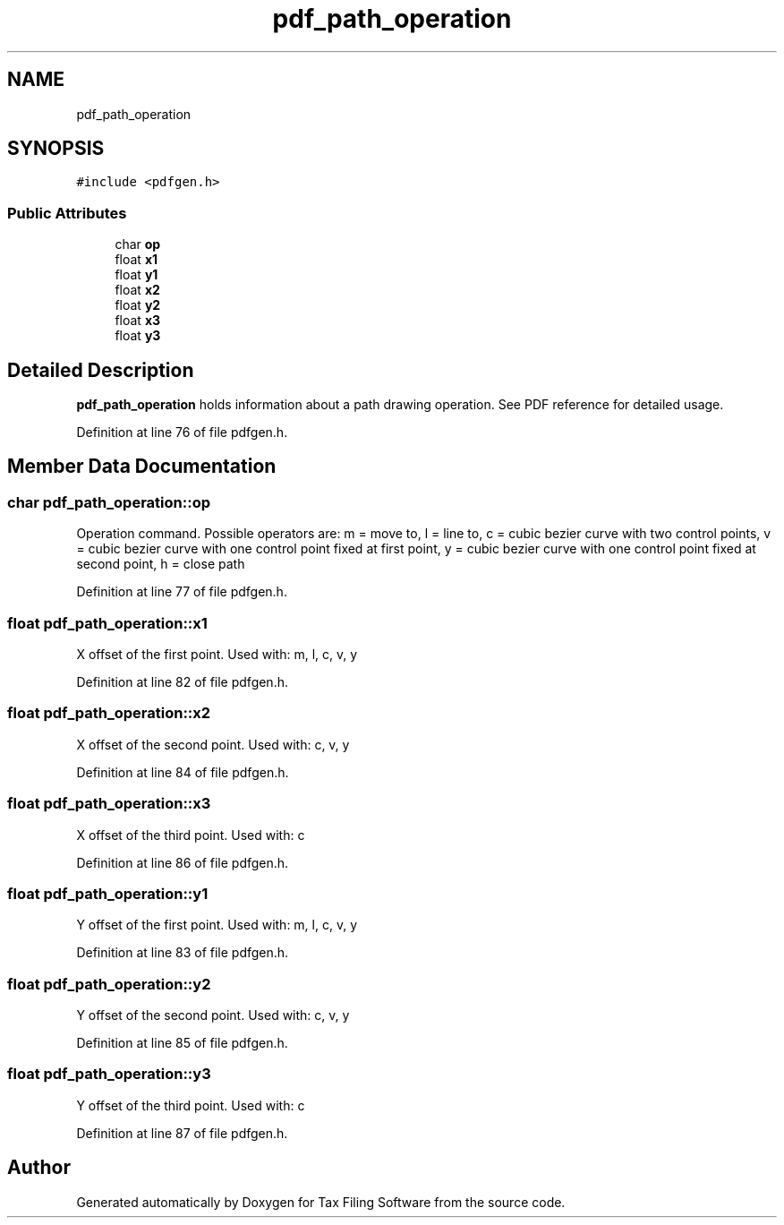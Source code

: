 .TH "pdf_path_operation" 3 "Sat Dec 19 2020" "Version 1.0" "Tax Filing Software" \" -*- nroff -*-
.ad l
.nh
.SH NAME
pdf_path_operation
.SH SYNOPSIS
.br
.PP
.PP
\fC#include <pdfgen\&.h>\fP
.SS "Public Attributes"

.in +1c
.ti -1c
.RI "char \fBop\fP"
.br
.ti -1c
.RI "float \fBx1\fP"
.br
.ti -1c
.RI "float \fBy1\fP"
.br
.ti -1c
.RI "float \fBx2\fP"
.br
.ti -1c
.RI "float \fBy2\fP"
.br
.ti -1c
.RI "float \fBx3\fP"
.br
.ti -1c
.RI "float \fBy3\fP"
.br
.in -1c
.SH "Detailed Description"
.PP 
\fBpdf_path_operation\fP holds information about a path drawing operation\&. See PDF reference for detailed usage\&. 
.PP
Definition at line 76 of file pdfgen\&.h\&.
.SH "Member Data Documentation"
.PP 
.SS "char pdf_path_operation::op"
Operation command\&. Possible operators are: m = move to, l = line to, c = cubic bezier curve with two control points, v = cubic bezier curve with one control point fixed at first point, y = cubic bezier curve with one control point fixed at second point, h = close path 
.PP
Definition at line 77 of file pdfgen\&.h\&.
.SS "float pdf_path_operation::x1"
X offset of the first point\&. Used with: m, l, c, v, y 
.PP
Definition at line 82 of file pdfgen\&.h\&.
.SS "float pdf_path_operation::x2"
X offset of the second point\&. Used with: c, v, y 
.PP
Definition at line 84 of file pdfgen\&.h\&.
.SS "float pdf_path_operation::x3"
X offset of the third point\&. Used with: c 
.PP
Definition at line 86 of file pdfgen\&.h\&.
.SS "float pdf_path_operation::y1"
Y offset of the first point\&. Used with: m, l, c, v, y 
.PP
Definition at line 83 of file pdfgen\&.h\&.
.SS "float pdf_path_operation::y2"
Y offset of the second point\&. Used with: c, v, y 
.PP
Definition at line 85 of file pdfgen\&.h\&.
.SS "float pdf_path_operation::y3"
Y offset of the third point\&. Used with: c 
.PP
Definition at line 87 of file pdfgen\&.h\&.

.SH "Author"
.PP 
Generated automatically by Doxygen for Tax Filing Software from the source code\&.
